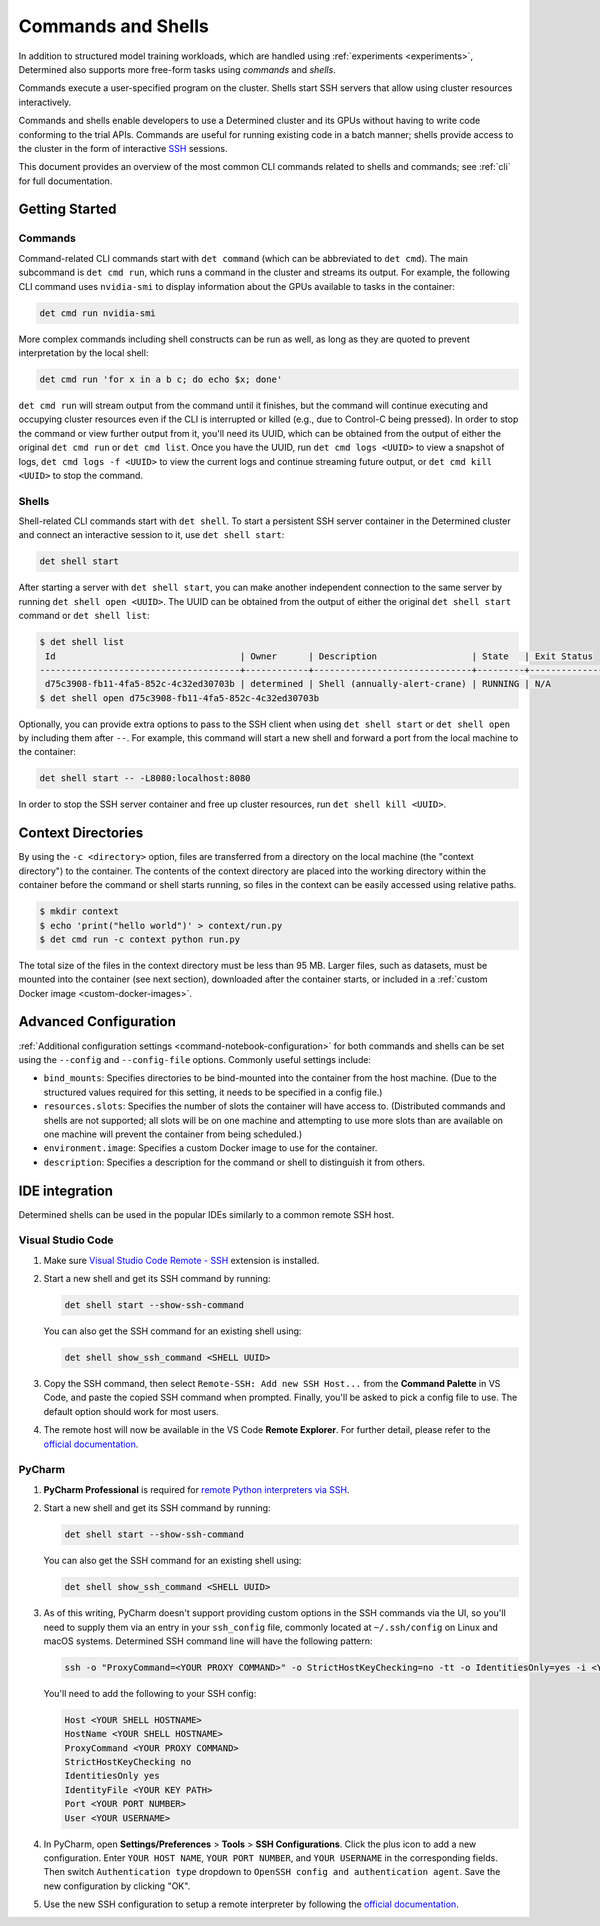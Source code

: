 .. _commands-and-shells:

#####################
 Commands and Shells
#####################

In addition to structured model training workloads, which are handled using :ref:`experiments
<experiments>`, Determined also supports more free-form tasks using *commands* and *shells*.

Commands execute a user-specified program on the cluster. Shells start SSH servers that allow using
cluster resources interactively.

Commands and shells enable developers to use a Determined cluster and its GPUs without having to
write code conforming to the trial APIs. Commands are useful for running existing code in a batch
manner; shells provide access to the cluster in the form of interactive `SSH
<https://en.wikipedia.org/wiki/SSH_(Secure_Shell)>`_ sessions.

This document provides an overview of the most common CLI commands related to shells and commands;
see :ref:`cli` for full documentation.

*****************
 Getting Started
*****************

Commands
========

Command-related CLI commands start with ``det command`` (which can be abbreviated to ``det cmd``).
The main subcommand is ``det cmd run``, which runs a command in the cluster and streams its output.
For example, the following CLI command uses ``nvidia-smi`` to display information about the GPUs
available to tasks in the container:

.. code::

   det cmd run nvidia-smi

More complex commands including shell constructs can be run as well, as long as they are quoted to
prevent interpretation by the local shell:

.. code::

   det cmd run 'for x in a b c; do echo $x; done'

``det cmd run`` will stream output from the command until it finishes, but the command will continue
executing and occupying cluster resources even if the CLI is interrupted or killed (e.g., due to
Control-C being pressed). In order to stop the command or view further output from it, you'll need
its UUID, which can be obtained from the output of either the original ``det cmd run`` or ``det cmd
list``. Once you have the UUID, run ``det cmd logs <UUID>`` to view a snapshot of logs, ``det cmd
logs -f <UUID>`` to view the current logs and continue streaming future output, or ``det cmd kill
<UUID>`` to stop the command.

Shells
======

Shell-related CLI commands start with ``det shell``. To start a persistent SSH server container in
the Determined cluster and connect an interactive session to it, use ``det shell start``:

.. code::

   det shell start

After starting a server with ``det shell start``, you can make another independent connection to the
same server by running ``det shell open <UUID>``. The UUID can be obtained from the output of either
the original ``det shell start`` command or ``det shell list``:

.. code::

   $ det shell list
    Id                                   | Owner      | Description                  | State   | Exit Status
   --------------------------------------+------------+------------------------------+---------+---------------
    d75c3908-fb11-4fa5-852c-4c32ed30703b | determined | Shell (annually-alert-crane) | RUNNING | N/A
   $ det shell open d75c3908-fb11-4fa5-852c-4c32ed30703b

Optionally, you can provide extra options to pass to the SSH client when using ``det shell start``
or ``det shell open`` by including them after ``--``. For example, this command will start a new
shell and forward a port from the local machine to the container:

.. code::

   det shell start -- -L8080:localhost:8080

In order to stop the SSH server container and free up cluster resources, run ``det shell kill
<UUID>``.

*********************
 Context Directories
*********************

By using the ``-c <directory>`` option, files are transferred from a directory on the local machine
(the "context directory") to the container. The contents of the context directory are placed into
the working directory within the container before the command or shell starts running, so files in
the context can be easily accessed using relative paths.

.. code::

   $ mkdir context
   $ echo 'print("hello world")' > context/run.py
   $ det cmd run -c context python run.py

The total size of the files in the context directory must be less than 95 MB. Larger files, such as
datasets, must be mounted into the container (see next section), downloaded after the container
starts, or included in a :ref:`custom Docker image <custom-docker-images>`.

************************
 Advanced Configuration
************************

:ref:`Additional configuration settings <command-notebook-configuration>` for both commands and
shells can be set using the ``--config`` and ``--config-file`` options. Commonly useful settings
include:

-  ``bind_mounts``: Specifies directories to be bind-mounted into the container from the host
   machine. (Due to the structured values required for this setting, it needs to be specified in a
   config file.)

-  ``resources.slots``: Specifies the number of slots the container will have access to.
   (Distributed commands and shells are not supported; all slots will be on one machine and
   attempting to use more slots than are available on one machine will prevent the container from
   being scheduled.)

-  ``environment.image``: Specifies a custom Docker image to use for the container.

-  ``description``: Specifies a description for the command or shell to distinguish it from others.

*****************
 IDE integration
*****************

Determined shells can be used in the popular IDEs similarly to a common remote SSH host.

Visual Studio Code
==================

#. Make sure `Visual Studio Code Remote - SSH
   <https://marketplace.visualstudio.com/items?itemName=ms-vscode-remote.remote-ssh>`__ extension is
   installed.

#. Start a new shell and get its SSH command by running:

   .. code::

      det shell start --show-ssh-command

   You can also get the SSH command for an existing shell using:

   .. code::

      det shell show_ssh_command <SHELL UUID>

#. Copy the SSH command, then select ``Remote-SSH: Add new SSH Host...`` from the **Command
   Palette** in VS Code, and paste the copied SSH command when prompted. Finally, you'll be asked to
   pick a config file to use. The default option should work for most users.

#. The remote host will now be available in the VS Code **Remote Explorer**. For further detail,
   please refer to the `official documentation <https://code.visualstudio.com/docs/remote/ssh>`__.

PyCharm
=======

#. **PyCharm Professional** is required for `remote Python interpreters via SSH
   <https://www.jetbrains.com/help/pycharm/configuring-remote-interpreters-via-ssh.html>`__.

#. Start a new shell and get its SSH command by running:

   .. code::

      det shell start --show-ssh-command

   You can also get the SSH command for an existing shell using:

   .. code::

      det shell show_ssh_command <SHELL UUID>

#. As of this writing, PyCharm doesn't support providing custom options in the SSH commands via the
   UI, so you'll need to supply them via an entry in your ``ssh_config`` file, commonly located at
   ``~/.ssh/config`` on Linux and macOS systems. Determined SSH command line will have the following
   pattern:

   .. code::

      ssh -o "ProxyCommand=<YOUR PROXY COMMAND>" -o StrictHostKeyChecking=no -tt -o IdentitiesOnly=yes -i <YOUR KEY PATH> -p <YOUR PORT NUMBER> <YOUR USERNAME>@<YOUR SHELL HOSTNAME>

   You'll need to add the following to your SSH config:

   .. code::

      Host <YOUR SHELL HOSTNAME>
      HostName <YOUR SHELL HOSTNAME>
      ProxyCommand <YOUR PROXY COMMAND>
      StrictHostKeyChecking no
      IdentitiesOnly yes
      IdentityFile <YOUR KEY PATH>
      Port <YOUR PORT NUMBER>
      User <YOUR USERNAME>

#. In PyCharm, open **Settings/Preferences** > **Tools** > **SSH Configurations**. Click the plus
   icon to add a new configuration. Enter ``YOUR HOST NAME``, ``YOUR PORT NUMBER``, and ``YOUR
   USERNAME`` in the corresponding fields. Then switch ``Authentication type`` dropdown to ``OpenSSH
   config and authentication agent``. Save the new configuration by clicking "OK".

#. Use the new SSH configuration to setup a remote interpreter by following the `official
   documentation
   <https://www.jetbrains.com/help/pycharm/configuring-remote-interpreters-via-ssh.html#ssh-configurations>`__.
